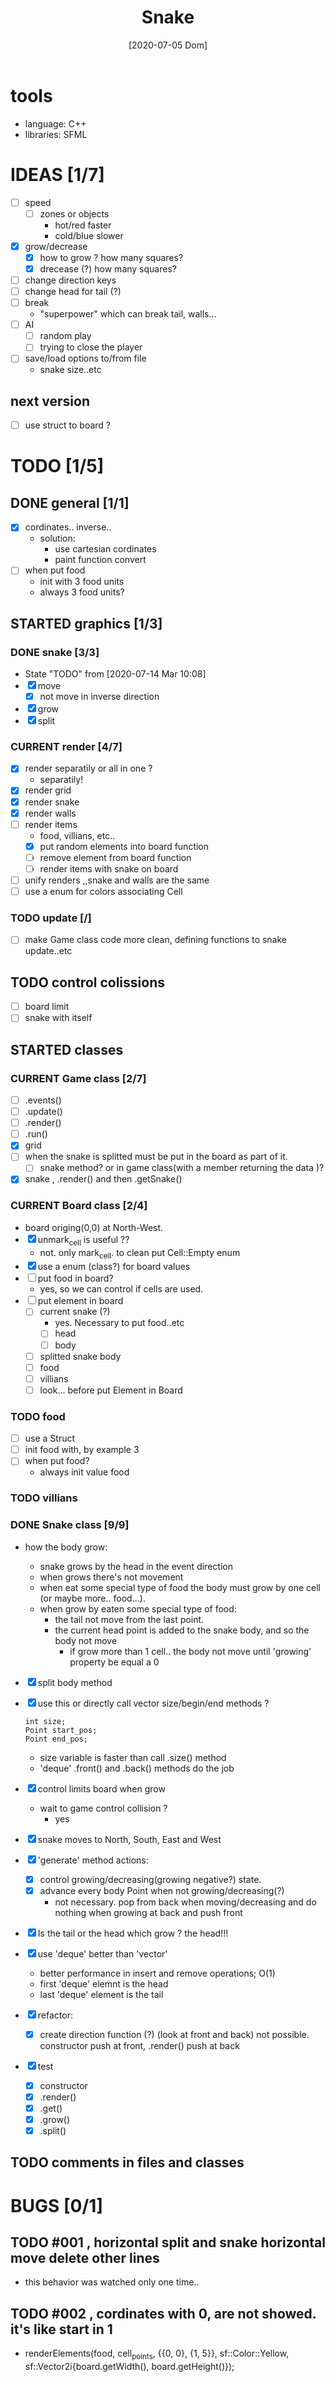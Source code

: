 #+TITLE: Snake
#+DATE: [2020-07-05 Dom]
#+TODO: CURRENT(c!) STARTED(s!) WAITING(w!) TODO(t!) TEST(e!) BUGS(b!) | DONE(d!) FIXED(f!)

* tools
  - language: C++
  - libraries: SFML
* IDEAS [1/7]
  - [ ] speed
    - [ ] zones or objects
      - hot/red faster
      - cold/blue slower
  - [X] grow/decrease
    - [X] how to grow ? how many squares?
    - [X] drecease (?) how many squares?
  - [ ] change direction keys
  - [ ] change head for tail (?)
  - [ ] break 
    - "superpower" which can break tail, walls...
  - [ ] AI 
    - [ ] random play
    - [ ] trying to close the player
  - [ ] save/load options to/from file
    - snake size..etc
** next version
   - [ ] use struct to board ?
* TODO [1/5]
** DONE general [1/1]
   :LOGBOOK:
   - State "DONE"       from "TODO"       [2020-07-10 Ven 21:20]
   :END:
   - [X] cordinates.. inverse.. 
     - solution:
       - use cartesian cordinates
       - paint function convert
   - [ ] when put food
     - init with 3 food units
     - always 3 food units?

** STARTED graphics [1/3]
   :LOGBOOK:
   - State "STARTED"    from "TODO"       [2020-07-14 Mar 10:17]
   - State "TODO"       from              [2020-07-10 Ven 17:14]
   :END:
*** DONE snake [3/3] 
    :LOGBOOK:
    - State "DONE"       from "TODO"       [2020-07-14 Mar 10:20]
    :END:
    - State "TODO"       from              [2020-07-14 Mar 10:08]
    - [X] move
      - [X] not move in inverse direction
    - [X] grow
    - [X] split
*** CURRENT render [4/7]
    :LOGBOOK:
    - State "CURRENT"    from "STARTED"    [2020-07-15 Mér 10:37]
    - State "TODO"       from              [2020-07-10 Ven 17:14]
    :END:
    - [X] render separatily or all in one ?
      - separatily!
    - [X] render grid
    - [X] render snake
    - [X] render walls
    - [-] render items
      - food, villians, etc..
      - [X] put random elements into board function
      - [ ] remove element from board function
      - [ ] render items with snake on board
    - [ ] unify renders ,,snake and walls are the same
    - [ ] use a enum for colors associating Cell

*** TODO update [/]
    :LOGBOOK:
    - State "TODO"       from              [2020-07-14 Mar 12:41]
    :END:
    - [ ] make Game class code more clean, defining functions to snake update..etc
** TODO control colissions
   :LOGBOOK:
   - State "TODO"       from              [2020-07-14 Mar 10:18]
   :END:
   - [ ] board limit
   - [ ] snake with itself
** STARTED classes
   :LOGBOOK:
   CLOCK: [2020-07-10 Ven 12:21]--[2020-07-10 Ven 13:45] =>  1:24
   CLOCK: [2020-07-07 Mar 12:15]--[2020-07-07 Mar 12:45] =>  0:30
   :END:
*** CURRENT Game class [2/7]
    :LOGBOOK:
    CLOCK: [2020-07-10 Ven 23:25]--[2020-07-10 Ven 23:34] =>  0:09
    - State "CURRENT"    from "TODO"       [2020-07-10 Ven 23:06]
    :END:
    - [ ] .events()
    - [ ] .update()
    - [ ] .render()
    - [ ] .run()
    - [X] grid
    - [ ] when the snake is splitted must be put in the board as part of it.
      - [ ] snake method? or in game class(with a member returning the data )?
    - [X] snake , .render() and then .getSnake()
*** CURRENT Board class [2/4]
    :LOGBOOK:
    - State "CURRENT"    from "STARTED"    [2020-07-14 Mar 10:31]
    :END:
    - board origing(0,0) at North-West.
    - [X] unmark_cell is useful ??
      - not. only mark_cell. to clean put Cell::Empty enum
    - [X] use a enum (class?) for board values
    - [ ] put food in board?
      - yes, so we can control if cells are used.
    - [ ] put element in board
      - [ ] current snake (?)
        - yes. Necessary to put food..etc
        - [ ] head
        - [ ] body
      - [ ] splitted snake body
      - [ ] food
      - [ ] villians
      - [ ] look... before put Element in Board
*** TODO food
    - [ ] use a Struct
    - [ ] init food with, by example 3
    - [ ] when put food?
      - always init value food

*** TODO villians
*** DONE Snake class [9/9]
    :LOGBOOK:
    - State "DONE"       from "STARTED"    [2020-07-10 Ven 21:19]
    :END:
    - how the body grow: 
      - snake grows by the head in the event direction
      - when grows there's not movement
      - when eat some special type of food the body must grow by one cell (or maybe more.. food...).
      - when grow by eaten some special type of food:
        - the tail not move from the last point.
        - the current head point is added to the snake body, and so the body not move
          - if grow more than 1 cell.. the body not move until 'growing' property be equal a 0
    - [X] split body method
    - [X] use this or directly call vector size/begin/end methods ?
      #+begin_src c++
        int size;
        Point start_pos;
        Point end_pos;
      #+end_src
      - size variable is faster than call .size() method
      - 'deque' .front() and .back() methods do the job
    - [X] control limits board when grow
      - wait to game control collision ?
        - yes
    - [X] snake moves to North, South, East and West
    - [X] 'generate' method actions: 
      - [X] control growing/decreasing(growing negative?) state.
      - [X] advance every body Point when not growing/decreasing(?)
        - not necessary. pop from back when moving/decreasing and do nothing when growing at back and push front
    - [X] Is the tail or the head which grow ? the head!!!
    - [X] use 'deque' better than 'vector'
      - better performance in insert and remove operations; O(1)
      - first 'deque' elemnt is the head
      - last 'deque' element is the tail
    - [X] refactor:
      - [X] create direction function (?) (look at front and back)
        not possible. constructor  push at front, .render() push at back
    - [X] test
      # [2020-07-09 Thr 13:43]
      - [X] constructor
      - [X] .render()
      - [X] .get()
      - [X] .grow()
      - [X] .split()
** TODO comments in files and classes
* BUGS [0/1]
** TODO #001 , horizontal split and snake horizontal move delete other lines
        - this behavior was watched only one time.. 
** TODO #002 , cordinates with 0, are not showed. it's like start in 1
        - renderElements(food, cell_points, {{0, 0}, {1, 5}}, sf::Color::Yellow,
                        sf::Vector2i{board.getWidth(), board.getHeight()});
